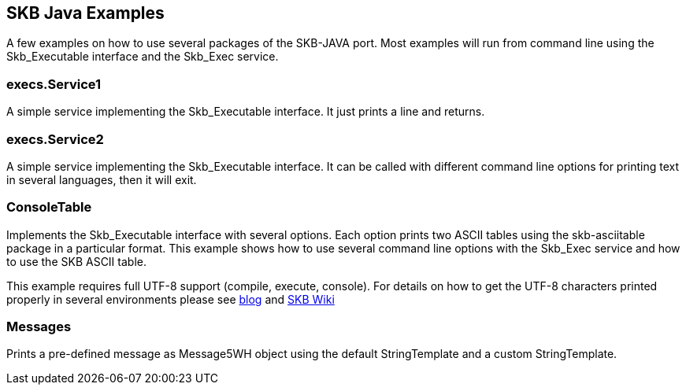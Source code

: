 SKB Java Examples
-----------------

A few examples on how to use several packages of the SKB-JAVA port. Most examples will run from
command line using the Skb_Executable interface and the Skb_Exec service.


execs.Service1
~~~~~~~~~~~~~~
A simple service implementing the Skb_Executable interface. It just prints a line and returns.


execs.Service2
~~~~~~~~~~~~~~
A simple service implementing the Skb_Executable interface. It can be called with different
command line options for printing text in several languages, then it will exit.


ConsoleTable
~~~~~~~~~~~~
Implements the Skb_Executable interface with several options. Each option prints two ASCII tables using
the skb-asciitable package in a particular format. This example shows how to use several command line
options with the Skb_Exec service and how to use the SKB ASCII table.

This example requires full UTF-8 support (compile, execute, console). For details on how to get the UTF-8 characters
printed properly in several environments please see 
http://vdmeer-sven.blogspot.ie/2014/06/utf-8-support-w-java-and-console.html[blog] and
https://github.com/vdmeer/skb/wiki/HowTo-UTF-8-Support-in-Java-and-Console[SKB Wiki]


Messages
~~~~~~~~
Prints a pre-defined message as Message5WH object using the default StringTemplate and a custom StringTemplate.
